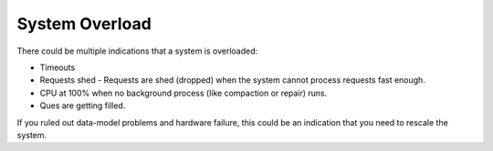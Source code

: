 System Overload
---------------

There could be multiple indications that a system is overloaded:

* Timeouts
* Requests shed - Requests are shed (dropped) when the system cannot process requests fast enough.
* CPU at 100% when no background process (like compaction or repair) runs.
* Ques are getting filled.

If you ruled out data-model problems and hardware failure, this could be an indication that you need to rescale the system.

